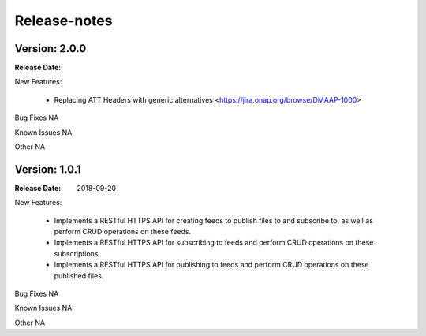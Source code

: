 .. This work is licensed under a Creative Commons Attribution 4.0 International License.
.. http://creativecommons.org/licenses/by/4.0

Release-notes
==============

Version: 2.0.0
--------------

:Release Date:


New Features:

 - Replacing ATT Headers with generic alternatives <https://jira.onap.org/browse/DMAAP-1000>



Bug Fixes
NA

Known Issues
NA

Other
NA

Version: 1.0.1
--------------

:Release Date: 2018-09-20


New Features:

 - Implements a RESTful HTTPS API for creating feeds to publish files to and subscribe to,
   as well as perform CRUD operations on these feeds.
 - Implements a RESTful HTTPS API for subscribing to feeds and perform CRUD operations on these subscriptions.
 - Implements a RESTful HTTPS API for publishing to feeds and perform CRUD operations on these published files.



Bug Fixes
NA

Known Issues
NA

Other
NA